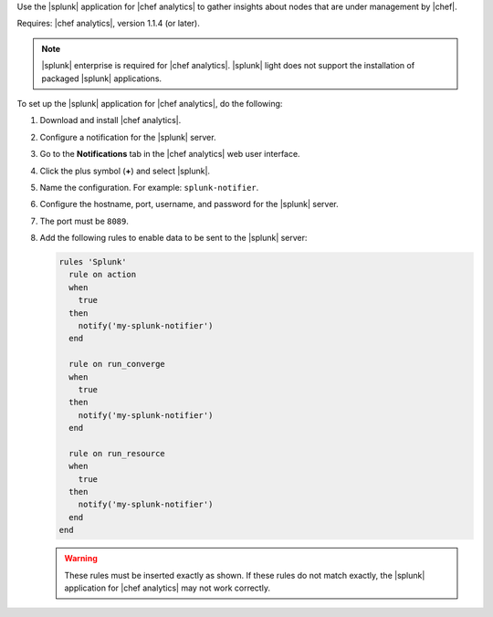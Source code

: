 .. The contents of this file are included in multiple topics.
.. This file should not be changed in a way that hinders its ability to appear in multiple documentation sets.


Use the |splunk| application for |chef analytics| to gather insights about nodes that are under management by |chef|.

Requires: |chef analytics|, version 1.1.4 (or later).

.. note:: |splunk| enterprise is required for |chef analytics|. |splunk| light does not support the installation of packaged |splunk| applications.

To set up the |splunk| application for |chef analytics|, do the following:

#. Download and install |chef analytics|.
#. Configure a notification for the |splunk| server.
#. Go to the **Notifications** tab in the |chef analytics| web user interface.
#. Click the plus symbol (**+**) and select |splunk|.
#. Name the configuration. For example: ``splunk-notifier``.
#. Configure the hostname, port, username, and password for the |splunk| server.
#. The port must be ``8089``.
#. Add the following rules to enable data to be sent to the |splunk| server:

   .. code-block:: ruby

      rules 'Splunk'
        rule on action
        when
          true
        then
          notify('my-splunk-notifier')
        end

        rule on run_converge
        when
          true
        then
          notify('my-splunk-notifier')
        end

        rule on run_resource
        when
          true
        then
          notify('my-splunk-notifier')
        end
      end

   .. warning:: These rules must be inserted exactly as shown. If these rules do not match exactly, the |splunk| application for |chef analytics| may not work correctly.
